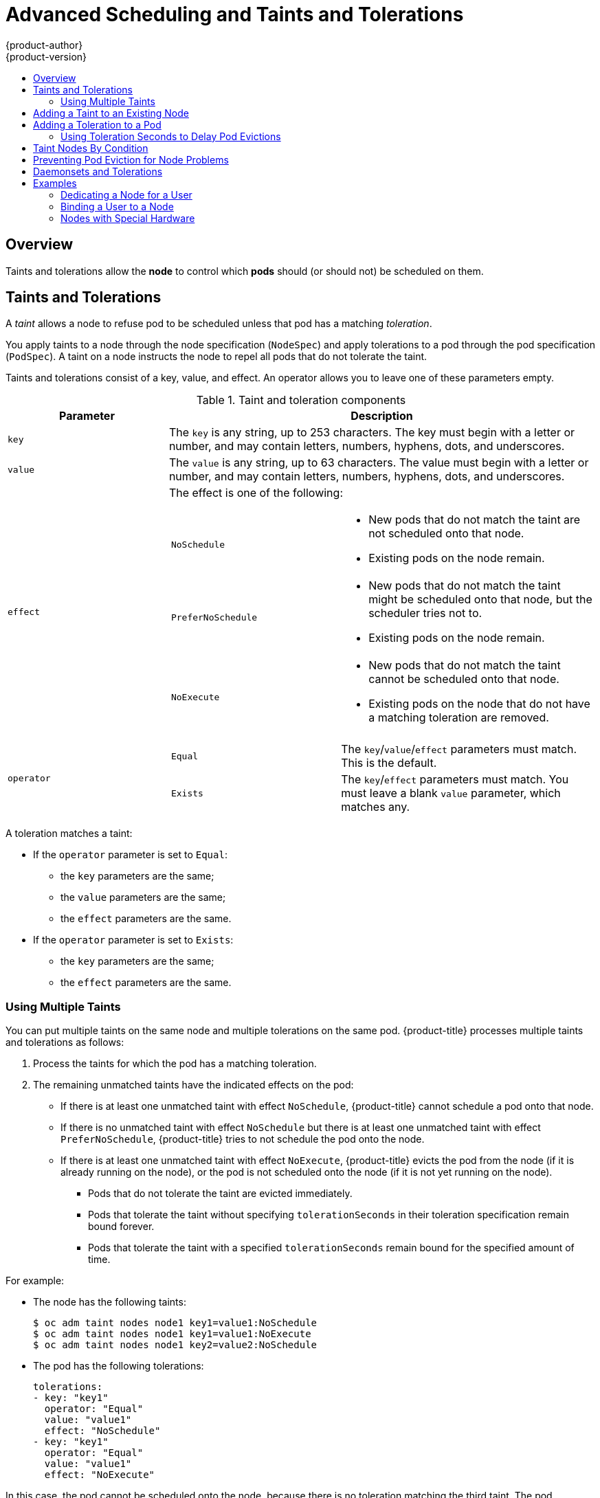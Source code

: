[[admin-guide-taints]]
= Advanced Scheduling and Taints and Tolerations
{product-author}
{product-version}
:data-uri:
:icons:
:experimental:
:toc: macro
:toc-title:

toc::[]

== Overview

Taints and tolerations allow the *node* to control which *pods* should (or should not) be scheduled on them.

== Taints and Tolerations

A _taint_ allows a node to refuse pod to be scheduled unless that pod has a matching _toleration_.

You apply taints to a node through the node specification (`NodeSpec`) and apply tolerations to a pod through the pod specification (`PodSpec`). A taint on a node instructs the node to repel all pods that do not tolerate the taint.

Taints and tolerations consist of a key, value, and effect. An operator allows you to leave one of these parameters empty.

[[taint-components-table]]
.Taint and toleration components
[cols="3a,8a",options="header"]
|===

|Parameter |Description

|`key`
|The `key` is any string, up to 253 characters. The key must begin with a letter or number, and may contain letters, numbers, hyphens, dots, and underscores.

|`value`
| The `value` is any string, up to 63 characters. The value must begin with a letter or number, and may contain letters, numbers, hyphens, dots, and underscores.

|`effect`

|The effect is one of the following:
[frame=none]
[cols="2a,3a"]
!====
!`NoSchedule`
!* New pods that do not match the taint are not scheduled onto that node.
* Existing pods on the node remain.
!`PreferNoSchedule`
!* New pods that do not match the taint might be scheduled onto that node, but the scheduler tries not to.
* Existing pods on the node remain.
!`NoExecute`
!* New pods that do not match the taint cannot be scheduled onto that node.
* Existing pods on the node that do not have a matching toleration  are removed.
!====

|`operator`
|[frame=none]
[cols="2,3"]
!====
!`Equal`
!The `key`/`value`/`effect` parameters must match. This is the default.
!`Exists`
!The `key`/`effect` parameters must match. You must leave a blank `value` parameter, which matches any.
!====

|===

A toleration matches a taint:

* If the `operator` parameter is set to `Equal`:
** the `key` parameters are the same;
** the `value` parameters are the same;
** the `effect` parameters are the same.

* If the `operator` parameter is set to `Exists`:
** the `key` parameters are the same;
** the `effect` parameters are the same.

[[discrete]]
=== Using Multiple Taints

You can put multiple taints on the same node and multiple tolerations on the same pod. {product-title} processes multiple taints and tolerations as follows:

. Process the taints for which the pod has a matching toleration.
. The remaining unmatched taints have the indicated effects on the pod:
+
* If there is at least one unmatched taint with effect `NoSchedule`, {product-title} cannot schedule a pod onto that node.
* If there is no unmatched taint with effect `NoSchedule` but there is at least one unmatched taint with effect `PreferNoSchedule`, {product-title} tries to not schedule the pod onto the node.
* If there is at least one unmatched taint with effect `NoExecute`, {product-title} evicts the pod from the node (if it is already running on the node), or the pod is not scheduled onto the node (if it is not yet running on the node).
+
** Pods that do not tolerate the taint are evicted immediately.
+
** Pods that tolerate the taint without specifying `tolerationSeconds` in their toleration specification remain bound forever.
+
** Pods that tolerate the taint with a specified `tolerationSeconds` remain bound for the specified amount of time.

For example:

* The node has the following taints:
+
----
$ oc adm taint nodes node1 key1=value1:NoSchedule
$ oc adm taint nodes node1 key1=value1:NoExecute
$ oc adm taint nodes node1 key2=value2:NoSchedule
----

* The pod has the following tolerations:
+
[source, yaml]
----
tolerations:
- key: "key1"
  operator: "Equal"
  value: "value1"
  effect: "NoSchedule"
- key: "key1"
  operator: "Equal"
  value: "value1"
  effect: "NoExecute"
----

In this case, the pod cannot be scheduled onto the node, because there is no toleration matching the third taint. The pod continues running if it is already running on the node when the taint is added, because the third taint is the only
one of the three that is not tolerated by the pod.


[[admin-guide-taints-add]]
== Adding a Taint to an Existing Node

You add a taint to a node using the `oc adm taint` command with the parameters described in the xref:taint-components-table[Taint and toleration components] table:

----
$ oc adm taint nodes <node-name> <key>=<value>:<effect>
----

For example:

----
$ oc adm taint nodes node1 key1=value1:NoSchedule
----

The example places a taint on `node1` that has key `key1`, value `value1`, and taint effect `NoSchedule`.

[[admin-guide-taints-add-pod]]
== Adding a Toleration to a Pod

To add a toleration to a pod, edit the pod specification to include a `tolerations` section:

.Sample pod configuration file with `Equal` operator
[source, yaml]
----
tolerations:
- key: "key1" <1>
  operator: "Equal" <1>
  value: "value1" <1>
  effect: "NoExecute" <1>
  tolerationSeconds: 3600 <2>
----

<1> The toleration parameters, as described in the xref:taint-components-table[Taint and toleration components] table.
<2> The `tolerationSeconds` parameter specifies how long a pod can remain bound to a node before being evicted. See xref:admin-guide-taints-tolerationSeconds[Using Toleration Seconds to Delay Pod Evictions] below.


.Sample pod configuration file with `Exists` operator
[source, yaml]
----
tolerations:
- key: "key1"
  operator: "Exists"
  effect: "NoExecute"
  tolerationSeconds: 3600
----

Both of these tolerations match the xref:admin-guide-taints-add[taint created by the `oc adm taint` command above]. A pod with either toleration would be able to schedule onto `node1`.

[[admin-guide-taints-tolerationSeconds]]
=== Using Toleration Seconds to Delay Pod Evictions

You can specify how long a pod can remain bound to a node before being evicted by specifying the `tolerationSeconds` parameter in the pod specification. If a taint with the `NoExecute` effect is added to a node, any pods that do not tolerate the taint are evicted immediately (pods that do tolerate the taint are not evicted). However, if a pod that to be evicted has the `tolerationSeconds` parameter, the pod is not evicted until that time period expires.

For example:
[source, yaml]
----
tolerations:
- key: "key1"
  operator: "Equal"
  value: "value1"
  effect: "NoExecute"
  tolerationSeconds: 3600
----

Here, if this pod is running but does not have a matching taint, the pod stays bound to the node for 3,600 seconds and then be evicted. If the taint is removed before that time, the pod is not evicted.

[[admin-guide-taints-tolsec-default]]
==== Setting a Default Value for Toleration Seconds

This plug-in sets the default forgiveness toleration for pods, to tolerate the `node.kubernetes.io/not-ready:NoExecute` and `node.kubernetes.io/unreachable:NoExecute` taints for five minutes.

If the pod configuration provided by the user already has either toleration, the default is not added.

To enable Default Toleration Seconds:

. Modify the master configuration file (*_/etc/origin/master/master-config.yaml_*) to Add `DefaultTolerationSeconds` to the admissionConfig section:
+
[source, yaml]
----
admissionConfig:
  pluginConfig:
    DefaultTolerationSeconds:
      configuration:
        kind: DefaultAdmissionConfig
        apiVersion: v1
        disable: false
----

. Restart OpenShift for the changes to take effect:
+
----
# master-restart api
# master-restart controllers
----

. Verify that the default was added:
+
.. Create a pod:
+
----
$ oc create -f </path/to/file>
----
+
For example:
+
----
$ oc create -f hello-pod.yaml
pod "hello-pod" created
----
+
.. Check the pod tolerations:
+
----
$ oc describe pod <pod-name> |grep -i toleration
----
+
For example:
+
----
$ oc describe pod hello-pod |grep -i toleration
Tolerations:    node.kubernetes.io/not-ready=:Exists:NoExecute for 300s
----

[[admin-guide-taints-nodes-by-condition]]
== Taint Nodes By Condition


{product-title} has TaintNodesByCondition feature enabled by default, so node lifecycle controller automatically creates taints corresponding to Node conditions like memory pressure, disk pressure. Similarly the scheduler does not check Node conditions; instead the scheduler checks taints. This assures that Node conditions don’t affect what’s scheduled onto the Node. The user can choose to ignore some of the Node’s problems (represented as Node conditions) by adding appropriate Pod tolerations. Note that TaintNodesByCondition only taints nodes with NoSchedule effect.

The DaemonSet controller automatically adds the following NoSchedule tolerations to all daemons, to prevent DaemonSets from breaking.

    node.kubernetes.io/memory-pressure
    node.kubernetes.io/disk-pressure
    node.kubernetes.io/out-of-disk (only for critical pods)
    node.kubernetes.io/unschedulable (1.10 or later)
    node.kubernetes.io/network-unavailable (host network only)

Adding these tolerations ensures backward compatibility. You can also add arbitrary tolerations to DaemonSets

[[admin-guide-taints-pod-eviction]]
== Preventing Pod Eviction for Node Problems

{product-title} can be configured to represent *node unreachable* and *node not ready* conditions as taints.  This allows per-pod specification of how long to remain bound to a node that becomes unreachable or not ready, rather than using the default of five minutes.

When the Taint Based Evictions feature is enabled, the taints are automatically added by the node controller and the normal logic for evicting pods from `Ready` nodes is disabled.

* If a node enters a not ready state, the `node.kubernetes.io/not-ready:NoExecute`  taint is added and pods cannot be scheduled on the node. Existing pods remain for the toleration seconds period.
* If a node enters a not reachable state, the `node.kubernetes.io/unreachable:NoExecute` taint is added and pods cannot be scheduled on the node. Existing pods remain for the toleration seconds period.

To enable Taint Based Evictions:

. Modify the master configuration file (*_/etc/origin/master/master-config.yaml_*) to add the following to the `kubernetesMasterConfig` section:
+
----
kubernetesMasterConfig:
   controllerArguments:
        feature-gates:
        - "TaintBasedEvictions=true"
----

. Check that the taint is added to a node:
+
----
oc describe node $node | grep -i taint

Taints: node.kubernetes.io/not-ready:NoExecute
----

. Restart OpenShift for the changes to take effect:
+
----
# master-restart api
# master-restart controllers
----

. Add a toleration to pods:
+
[source, yaml]
----
tolerations:
- key: "node.kubernetes.io/unreachable"
  operator: "Exists"
  effect: "NoExecute"
  tolerationSeconds: 6000
----
+
or
+
[source, yaml]
----
tolerations:
- key: "node.kubernetes.io/not-ready"
  operator: "Exists"
  effect: "NoExecute"
  tolerationSeconds: 6000
----

[NOTE]
====
To maintain the existing link:https://kubernetes.io/docs/admin/node/#node-controller[rate limiting] behavior of pod evictions due to node problems, the system adds the taints in a rate-limited way. This prevents massive pod evictions in scenarios such as the master becoming partitioned from the nodes.
====


[[admin-guide-taints-daemonsets]]
== Daemonsets and Tolerations

link:https://kubernetes.io/docs/admin/daemons/[DaemonSet] pods are created with `NoExecute` tolerations for `node.kubernetes.io/unreachable` and `node.kubernetes.io/not-ready`
with no `tolerationSeconds` to ensure that DaemonSet pods are never evicted due to these problems, even when the Default Toleration Seconds feature is disabled.

[[admin-guide-taints-use-cases]]
== Examples

Taints and tolerations are a flexible way to steer pods away from nodes or evict pods that should not be running on a node. A few of typical scenrios are:

* xref:admin-guide-taints-dedicated-user[Dedicating a node for a user]
* xref:admin-guide-taints-dedicated-only[Binding a user to a node]
* xref:admin-guide-taints-special[Dedicating nodes with special hardware]


[[admin-guide-taints-dedicated-user]]
=== Dedicating a Node for a User

You can specify a set of nodes for exclusive use by a particular set of users.

To specify dedicated nodes:

. Add a taint to those nodes:
+
For example:
+
----
$ oc adm taint nodes node1 dedicated=groupName:NoSchedule
----

. Add a corresponding toleration to the pods by writing a custom xref:../../install_config/master_node_configuration.adoc#master-config-admission-control-config[admission controller].
+
Only the pods with the tolerations are allowed to use the dedicated nodes.

[[admin-guide-taints-dedicated-only]]
=== Binding a User to a Node

You can configure a node so that particular users can use only the dedicated nodes.

To configure a node so that users can use only that node:

. Add a taint to those nodes:
+
For example:
+
----
$ oc adm taint nodes node1 dedicated=groupName:NoSchedule
----

. Add a corresponding toleration to the pods by writing a custom xref:../../install_config/master_node_configuration.adoc#master-config-admission-control-config[admission controller].
+
The admission controller should add a node affinity to require that the pods can only schedule onto nodes labeled with the `key:value` label (`dedicated=groupName`).

. Add a label similar to the taint (such as the `key:value` label) to the dedicated nodes.


[[admin-guide-taints-special]]
=== Nodes with Special Hardware

In a cluster where a small subset of nodes have specialized hardware (for example GPUs), you can use taints and tolerations to keep pods that do not need the specialized hardware off of those nodes, leaving the nodes for pods that do need the specialized hardware. You can also require pods that need specialized hardware to use specific nodes.

To ensure pods are blocked from the specialized hardware:

. Taint the nodes that have the specialized hardware using one of the following commands:
+
----
$ oc adm taint nodes <node-name> disktype=ssd:NoSchedule
$ oc adm taint nodes <node-name> disktype=ssd:PreferNoSchedule
----

. Adding a corresponding toleration to pods that use the special hardware using an xref:../../install_config/master_node_configuration.adoc#master-config-admission-control-config[admission controller].

For example, the admission controller could use some characteristic(s) of the pod to determine that the pod should be allowed to use the special nodes by adding a toleration.

To ensure pods can only use the specialized hardware, you need some additional mechanism. For example, you could label the nodes that have the special hardware and use node affinity on the pods that need the hardware.
